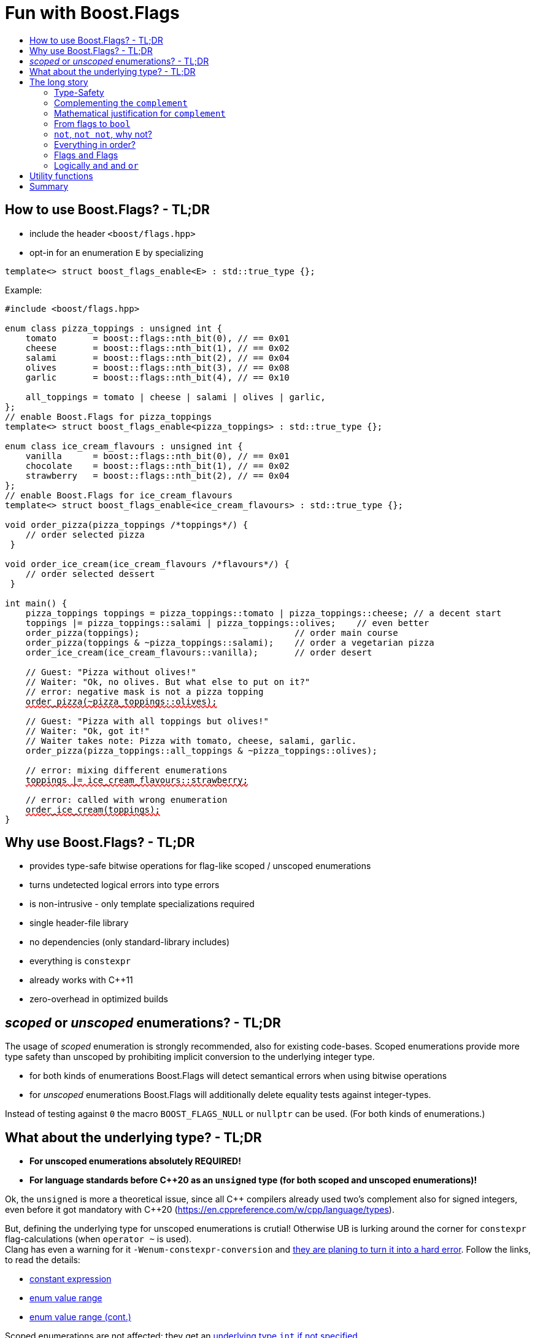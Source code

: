 ////
Copyright 2023 Tobias Loew
Distributed under the Boost Software License, Version 1.0.
http://www.boost.org/LICENSE_1_0.txt
////

:source-highlighter: rouge
:source-language: cpp

[#description]
# Fun with Boost.Flags
:toc:
:toc-title: 
:idprefix:
:stem: latexmath

## How to use Boost.Flags? - TL;DR

* include the header ``<boost/flags.hpp>``
* opt-in for an enumeration `E` by specializing

```cpp
template<> struct boost_flags_enable<E> : std::true_type {};
```

Example:

[source,subs="+quotes,+macros"]
----
#include <boost/flags.hpp>

enum class pizza_toppings : unsigned int {
    tomato       = boost::flags::nth_bit(0), // == 0x01
    cheese       = boost::flags::nth_bit(1), // == 0x02
    salami       = boost::flags::nth_bit(2), // == 0x04
    olives       = boost::flags::nth_bit(3), // == 0x08
    garlic       = boost::flags::nth_bit(4), // == 0x10

    all_toppings = tomato | cheese | salami | olives | garlic,
};
// enable Boost.Flags for pizza_toppings
template<> struct boost_flags_enable<pizza_toppings> : std::true_type {};

enum class ice_cream_flavours : unsigned int {
    vanilla      = boost::flags::nth_bit(0), // == 0x01
    chocolate    = boost::flags::nth_bit(1), // == 0x02
    strawberry   = boost::flags::nth_bit(2), // == 0x04
};
// enable Boost.Flags for ice_cream_flavours
template<> struct boost_flags_enable<ice_cream_flavours> : std::true_type {};

void order_pizza(pizza_toppings pass:[/*]toppingspass:[*/]) { 
    // order selected pizza
 }

void order_ice_cream(ice_cream_flavours pass:[/*]flavourspass:[*/]) { 
    // order selected dessert
 }

int main() {
    pizza_toppings toppings = pizza_toppings::tomato | pizza_toppings::cheese; // a decent start
    toppings |= pizza_toppings::salami | pizza_toppings::olives;    // even better
    order_pizza(toppings);                              // order main course
    order_pizza(toppings & ~pizza_toppings::salami);    // order a vegetarian pizza
    order_ice_cream(ice_cream_flavours::vanilla);       // order desert

    // Guest: "Pizza without olives!"
    // Waiter: "Ok, no olives. But what else to put on it?"
    // error: negative mask is not a pizza topping
    pass:[<span style="text-decoration: red wavy underline; text-decoration-skip-ink: none;">order_pizza(~pizza_toppings::olives);</span>]

    // Guest: "Pizza with all toppings but olives!"
    // Waiter: "Ok, got it!"
    // Waiter takes note: Pizza with tomato, cheese, salami, garlic.
    order_pizza(pizza_toppings::all_toppings & ~pizza_toppings::olives);

    // error: mixing different enumerations
    pass:[<span style="text-decoration: red wavy underline; text-decoration-skip-ink: none;">toppings |= ice_cream_flavours::strawberry;</span>]

    // error: called with wrong enumeration
    pass:[<span style="text-decoration: red wavy underline; text-decoration-skip-ink: none;">order_ice_cream(toppings);</span>]                          
}
----
// "

## Why use Boost.Flags? - TL;DR

* provides type-safe bitwise operations for flag-like scoped / unscoped enumerations
* turns undetected logical errors into type errors
// ** when applying bitwise operators to incompatible enumerations
// ** when accidentally converting bitmasks (negation of flags) to `bool`
* is non-intrusive - only template specializations required
* single header-file library
* no dependencies (only standard-library includes)
* everything is `constexpr`
* already works with C++11
* zero-overhead in optimized builds
// * provides a bunch of bit manipulation utility functions
// * enforces additional type-checks for existing flag-like unscoped enumerations, while still allowing implicit conversion to `int` and `bool`

## _scoped_ or _unscoped_ enumerations? - TL;DR

The usage of _scoped_ enumeration is strongly recommended, also for existing code-bases. Scoped enumerations provide more type safety than 
unscoped by prohibiting implicit conversion to the underlying integer type.

* for both kinds of enumerations Boost.Flags will detect semantical errors when using bitwise operations
* for _unscoped_ enumerations Boost.Flags will additionally delete equality tests against integer-types.

Instead of testing against `0` the macro `BOOST_FLAGS_NULL` or `nullptr` can be used. (For both kinds of enumerations.)


## What about the underlying type? - TL;DR

* **For unscoped enumerations absolutely REQUIRED!**
* **For language standards before C++20 as an `unsigned` type (for both scoped and unscoped enumerations)!**

Ok, the `unsigned` is more a theoretical issue, since all C\++ compilers already used two's complement also for signed integers, even before it got mandatory with C++20
(https://en.cppreference.com/w/cpp/language/types).


But, defining the underlying type for unscoped enumerations is crutial! Otherwise UB is lurking around the corner for `constexpr` flag-calculations (when `operator ~` is used). +
Clang has even a warning for it `-Wenum-constexpr-conversion` and https://github.com/llvm/llvm-project/issues/59036[they are planing to turn it into a hard error].
Follow the links, to read the details:

* https://eel.is/c++draft/expr.static.cast#10[constant expression, window=_blank]
* https://eel.is/c++draft/dcl.enum#7[enum value range, window=_blank] 
* https://eel.is/c++draft/dcl.enum#8[enum value range (cont.), window=_blank]

Scoped enumerations are not affected: they get an https://eel.is/c++draft/dcl.enum#5[underlying type `int` if not specified, window=_blank].


## The long story

Why do we use the bits of integer types for boolean options?

- easy to define, e.g. as macros, integer constants or enumerators
- language support for setting and querying through bitwise operators
- compact representation in memory
- simple bulk transfer in interfaces (e.g. a uint32_t can hold up to 32 different boolean options)
- enforces the usage of names, especially to prevent `bool` parameters in interfaces:
[quote, C. Martin (Uncle Bob), Clean Code]   
Boolean arguments loudly declare that the function does more than one thing. They are confusing and should be eliminated.

C++ has everything needed to work with flags, so why do we need Boost.Flags? 

### Type-Safety

For flags based on integer-types or enumerations all values are implicitly convertible to `int`. The compiler can't help, when we accidentally apply bitwise operators to unrelated flags. 

Here's an example from the Win32-API: In `Windows.h` we find the listbox-style +
`#define LBS_NOTIFY            0x0001L` +
and the button-style +
`#define BS_NOTIFY           0x00004000L` +
If we forget the leading `L` of `LBS_NOTIFY` and write +
`if (listbox_styles & BS_NOTIFY) { ... }` +
instead, we produced semantically wrong but syntactically correct code. 

#### Switching to enumerations makes it even worse
If the Windows team had decided to use unscoped enumerations instead of macros it wouldn't have helped: the arguments of built-in bitwise operators are subject to integral promotion, i.e. they forget about the enumeration's "semantic overhead". Even worse:


* The built-in operators `&`, `|`, `^` and `~` return integer types. Assigning their results to enumeration-type variables require explicit casts, which is another source for errors undetectable by the compiler.
* The built-in operators `&=`, `|=`, `^=` require the left-hand type to be arithmetic, which excludes enumerations.
* Scoped enumerations (which didn't exist when `Windows.h` was created) prohibit implicit integral promotion and therefore don't work with built-in bitwise operators at all.


#### But enumerations provide type-safety
On the other hand, enumerations, and especially scoped ones, improve the type-safety of our code:

* variables and arguments of enumeration type can only by assigned (resp. invoked) with a value of the same type
* no implicit integer promotion for scoped enumerations

#### With Boost.Flags you can get both! 
With Boost.Flags we get support for all bitwise operators and type-safety. E.g. the following code
[source]
----
enum class E : unsigned int { a=1, b=2, c=4, d=8 };
template<> struct boost_flags_enable<E> : std::true_type {};
----

* enables all the operators `~`, `&`, `|`, `^`, `&=`, `|=`, `^=` for `E` and `complement<E>` (xref:complementing_the_complement[see below])
* the binary operators require both arguments to be from the same flag-set
* the bitwise negation `~` changes the type from `E` to `complement<E>` and vice-versa
* all other operators are disabled by default (cf. xref:overloading_relational_operators[overloading relational operators])

// [#overloading_relational_operators]

// and return _appropriate_ types (_appropriate_ will be explained soon). 
// So, all the bitwise operators work for `E` as they did e.g. for the macros from `Windows.h`.
// Even more
// 
// * the bitwise negation `~` changes the type from `E` to `complement<E>` and vice-versa
// ** `operator~(E) \-> complement<E>`
// ** `operator~(complement<E>) \-> E`
// * the binary operators require both arguments to be of type `E` or `complement<E>` (resp. a reference of it)


### Complementing the `complement`

Before going into details, let me tell you a little tale

[#queen_of_hearts_tale]
====
+++<span style="font-family:'Times New Roman'">
Once, there was a kingdom, where the Queen of Hearts reigned with iron fist.<br/>She had her own newspaper for proclamations, where they used a set of flags for font-styles</span>+++
[source]
----
enum font_styles : unsigned int {
    bold      = 1,
    italic    = 2,
    underline = 4
};
// special style for the Queen's proclamations
static constexpr auto queen_of_hearts_name = italic | underline;
----
+++<span style="font-family:'Times New Roman'">
One of the Queen's proclamations had been:<br/> 
<span style="font-color:#FFD700; font-size:150%"">All my proclamations shall be encoded in C++, <i><u>the Queen</u></i>!</span> 
<br/>And there were loads of them every day. <br/>
A programmer for the newspaper, who was tired of typing <code>queen_of_hearts_name</code> all the time, figured out that typing <code>~bold</code> instead also did the job. This saved him a lot of work. <br/>
One day, the troublemaker Alice came to the kingdom and the Queen ordered the creation of a new font-style+++
[source]
----
    strikeout = 8
----
+++<span style="font-family:'Times New Roman'">
which should be used for Alice's name. So it got added to the `font_styles` enumeration.<br/>
The next day the following proclamation appeared in the newspaper:<br/>
<span style="font-size:150%">All persons whose names are striken out are enemies of the kingdom, <i><s><u>the Queen</u></s></i>!</span><br/> 
The last thing the programmer heard, as he ran away from the kingdom, was the queen shouting "Off with his head!".
+++
====
There are two morals of this tale:

* a *syntactical*: the negation flips all bits of the underlying integer. Even though `~bold` did the job in the beginning, it is different from `queen_of_hearts_name`. 
* a *semantical*: `~bold` isn't a set of font-modifications. It can be used to exclude boldness from a given set.

// '

// By distinguishing `E` and `complement<E>` in the type system, we keep the set of flags of type `E` apart from the set of negative masks for `E`.
// 
// Here's a bit more realistic example: Imagine the following set of options for starting a process
// 
// [source]
// ----
// enum process_start_options : unsigned int {
//     run_in_background = 0x1,
//     start_with_elevated_privileges = 0x2,
//     enable_logging = 0x4
// };
// ----

In a nutshell: the following two operations on sets of flags return another set of flags 
// the semantics of a set of flags supports

* conjunction (`operator&`): taking the flags that appear in *all* sets
* disjunction (`operator|`): taking the flags that appear in *any* of the sets

but negation (`operator~`) in general *does not*. +
Thus, sets of flags resemble the semantics of https://en.wikipedia.org/wiki/Lattice_(order)[mathematical lattices, window=_blank].

### Mathematical justification for `complement`

This section provides a mathematical explanation, why `complement` is required. It can easily be xref:from_flags_to_bool[skipped].

* The underlying type `U` with the bitwise operations `~, &, |` and the constants `0` and `-1` (all bits set) form a _(bitcount of U)_-dimensional https://en.wikipedia.org/wiki/Boolean_algebra_(structure)[Boolean algebra] latexmath:[(U,0,-1,{\raise.17ex\hbox{$\scriptstyle\sim$}},\&,\mid)] 
* The defined flags (e.g. `bold`, `italic` etc.) with the bitwise operations `&, |` form a substructure latexmath:[(F,\&,\mid)] of latexmath:[U] (cf. https://en.wikipedia.org/wiki/Lattice_(order)[mathematical lattices, window=_blank]) which in general *is not closed under bitwise negation `~`*.
* Building the closure latexmath:[\overline{F}] of latexmath:[F] wrt. latexmath:[{\raise.17ex\hbox{$\scriptstyle\sim$}}] generates a Boolean algebra which is a subalgebra latexmath:[U].

Semantically the elements of latexmath:[\overline{F}\setminus F] are not combinations of flags but negative flag-masks. The distinction of `E` and `complement<E>` keeps them apart on the type-level. 

Finally, for the binary operators we have

* `operator&`
** `operator&(E, E) \-> E`
** `operator&(complement<E>, E) \-> E`
** `operator&(E, complement<E>) \-> E`
** `operator&(complement<E>, complement<E>) \-> complement<E>`

* `operator|`
** `operator|(E, E) \-> E`
** `operator|(complement<E>, E) \-> complement<E>`
** `operator|(E, complement<E>) \-> complement<E>`
** `operator|(complement<E>, complement<E>) \-> complement<E>`

* `operator^`
** `operator^(E, E) \-> E`
** `operator^(complement<E>, E) \-> complement<E>`
** `operator^(E, complement<E>) \-> complement<E>`
** `operator^(complement<E>, complement<E>) \-> E`


Which means, on the meta-level the typeset latexmath:[\{\textrm{E}, \textrm{complement<E>} \}] and the operation latexmath:[{\raise.17ex\hbox{$\scriptstyle\sim$}}], latexmath:[\&] and latexmath:[\mid] form a Boolean algebra.

For the rare case where 

* the set of flags semantically forms a Boolean algebra and additionally
* all bits of the underlying type correspond to flags

there exists xref:option_disable_complement[_option_disable_complement_] which disables the usage of `complement` and sets `operator~(E) \-> E`. 


### From flags to `bool`

Since scoped enumerations prevent implicit conversion to `bool`, Boost.Flags provides the following functions:

* `any(e) \-> bool` : equivalent to `e != E{}`
* `none(e) \-> bool` : equivalent to `e == E{}`
* `intersect(e1, e2) \-> bool` : equivalent to `e1 & e2 != E{}`
* `disjoint(e1, e2) \-> bool` : equivalent to `e1 & e2 == E{}`
* `subseteq(e1, e2) \-> bool` : equivalent to `e1 & e2 == e1`
* `subset(e1, e2) \-> bool` : equivalent to `subseteq(e1, e2) && e1 != e2`

But usually, we prefer to use operators.

### `not`, `not not`, why not?
Instead of calling `any` and `none` we can use `!(e) \-> bool`

* `!e` : equivalent to `none(e)`
* `!!e` : equivalent to `any(e)`

### Everything in order?
[#overloading_relational_operators]
Let's take a look at the relational operators `<`, `\<=`, `>` and `>=`.

For enumerations (soped and unscoped) C++ provides built-in relational operators which apply the operator to the values of the underlying type.
This order we usually wnat to use as _Compare_ predicate for sorting containers and algorithms. 
Furthermore, it is the canonical linearization of a partial order which naturally arises when we abstract away from the underlying type
 (which is what enumerations are usually about). It is the order induced by flag entailment: +
`e1 < e2` if and only if `subset(e1, e2) == true` +
(xref:contained_induced_partial_order[see below])

But, if there is more than one flag, then this order is inherently partial and should never be used as _Compare_ predicate for sorting containers.

So, there are applications for the partial and the total order, the best would be different sets of relational operators
for each order, but C++ offers only one such set. +
Another approach would be deleting all relational operators for flags and forcing the user to call a function resp. pass a _Compare_ type as predicate.

But here comes the next obstacle from the language:

[NOTE]
====
C++ allows overloading operators when at least one of its arguments is of `class` or `enum` type
[source]
----
enum E{};
bool operator<(E,E){ return true; }
bool test(){
    return E{} < E{};       // calls our operator< and returns true
}
----
This also works for operator templates with one exception: +
When an operator template for a relational operator is invoked with the same enumeration type for both arguments, then the built-in operator is called.
[source]
----
enum E{};
template<typename T1, typename T2> bool operator<(T1,T2){ return true; }
bool test(){
    return E{} < E{};       // calls built-in < and returns false
}
----

There is a Defect Report pending
https://www.open-std.org/jtc1/sc22/wg21/docs/cwg_active.html#2730[,window=_blank]
 which would make the latter also call the user defined operator template.
====

Currently, we simply cannot overload relational operators for Boost.Flags enabled enumerations with a function template - 
it requires the definition of a function. Thus Boost.Flags provides the following macros

* `BOOST_FLAGS_REL_OPS_DELETE(E)`: deletes all relational operators for enumeration `E`
* `BOOST_FLAGS_REL_OPS_PARTIAL_ORDER(E)`: defines all relational operators to reflect the partial order induced by `subseteq` (xref:contained_induced_partial_order[see below])

Additionally, there exist the following _Compare_ structs and objects:

* totally ordered: `struct boost::flags::total_order_t` and object `boost::flags::total_order`
* partially ordered: `struct boost::flags::partial_order_t` and object `boost::flags::partial_order`

As C++ allows to specialize `std::less` for user-defined types. We can provide a macro

* `BOOST_FLAGS_SPECIALIZE_STD_LESS(E)`: specializes `std::less` to use `boost::flags::total_order`

which ensures always total ordering for `std::less` based compare in containers and algorithms.

But for range-algorithms the language strikes back again: range compare uses
`std::ranges::less` which is a struct and thus cannot be specialized. Internally it will do some checks and call `operator <` if available. +
This means, when we define `BOOST_FLAGS_REL_OPS_PARTIAL_ORDER(E)` then for any range algorithm that compares values of type `E` we must provide
`boost::flags::total_order` (or another total ordering) as _Compare_. Otherwise, we're in UB land.

So, our recommendation (and the currently most comfortable way without loosing any safety) would be
defining both `BOOST_FLAGS_REL_OPS_DELETE(E)` and `BOOST_FLAGS_SPECIALIZE_STD_LESS(E)`.


[NOTE]
====
[#contained_induced_partial_order]
For the mathematically inclined programmer: +
The function `subseteq` reflects the partial order (in the mathematical sense) latexmath:[\leq] of the generated Boolean algebra.
You can enable relational operators using the `BOOST_FLAGS_REL_OPS_PARTIAL_ORDER` macro at global namespace. +
`BOOST_FLAGS_REL_OPS_PARTIAL_ORDER(E)` defines the following semantics for the relational operators

* `e1 \<= e2` : equivalent to `subseteq(e1, e2)`
* `e1 >= e2` : equivalent to `subseteq(e2, e1)`
* `e1 < e2` : equivalent to `subset(e1, e2)`
* `e1 > e2` : equivalent to `subset(e2, e1)`
* `e1 \<\=> e2` : has type `std::partial_ordering` and is equivalent to
[source]
----
    e1 == e2
    ? std::partial_ordering::equivalent
    : subseteq(e1, e2)
    ? std::partial_ordering::less
    : subseteq(e2, e1)
    ? std::partial_ordering::greater
    : std::partial_ordering::unordered
----

====

### Flags `and` Flags
Instead of `disjoint` and `intersect` we can write:

* `!(e1 & e2)` : equivalent to `disjoint(e1, e2)`
* `!!(e1 & e2)` : equivalent to `intersect(e1, e2)`

If we update existing code with Boost.Flags, then expressions like `e1 & e2` in boolean contexts would have to be replaced by `!!(e1 & e2)`. This is tedious and requires adding parenthesis. +
Therefore, Boost.Flags provides a pseudo operator `BOOST_FLAGS_AND` with the same precedence and associativity as `&` but returning a `bool`:

* `e1 BOOST_FLAGS_AND e2` : equivalent to `!!(e1 & e2)` 

[NOTE]
====
`BOOST_FLAGS_AND` is a macro defined as `& boost::flags::impl::pseudo_and_op_tag{} &`. +
The first `&` stores its left-hand argument in an intermediate type, which the second `&` evaluates with its right-hand argument.
====

### Logically `and` and `or`
Applying operator `&&` to flags turns out to be problematic.
The semantics of its built-in versions does two things:

* first convert the arguments to `bool` and  
* then applies a Boolean AND operation to them 

This is different from the semantics of the built-in bitwise `&` operator in a boolean context

* first do a bitwise AND of the arguments
* then convert the result to `bool` 

Since operators `&` and `&&` can easily get confused (which again is not detectable by a compiler), Boost.Flags disables `operator&&` and to keep symmetry also `operator||`.

[NOTE]
====
Deliberately, there are no overloads for `operator&&` and `operator||`. +
Those overloads would loose _short-circuit_ evaluation, which could lead to runtime errors in existing code.
====


## Utility functions

Additionally, Boost.Flags provides the following functions for an enabled enumeration `E`:

* `make_null(E) \-> E { return E{}; }`
* `make_if(E e, bool set) \-> E { return set ? e : E{}; }`
* `modify(E e, E mod, bool set)  \-> E { return set ? e | mod : e & ~mod; }`
* `modify_inplace(E& e, E mod, bool set)  \-> E&`   equivalent to   `e = modify(e, mod, set)`
* `nth_bit(unsigned int n) \-> unsigned int { return 1 << n; }`

## Summary

* Boost.Flags makes bitwise operations type-safe.
* For existing flag-sets, Boost.Flags provides an (almost) unintrusive way to detect semantical errors. The flag-sets can be turned into Boost.Flags enabled unscoped, or even better scoped, enumeration with almost no adjustments to the existing code required. 
* For new defined flag-sets, we strongly suggest to use Boost.Flags enabled scoped enumerations as they provide the most type-safety and allow equality tests against `0`. 
* Boost.Flags is zero-overhead.
